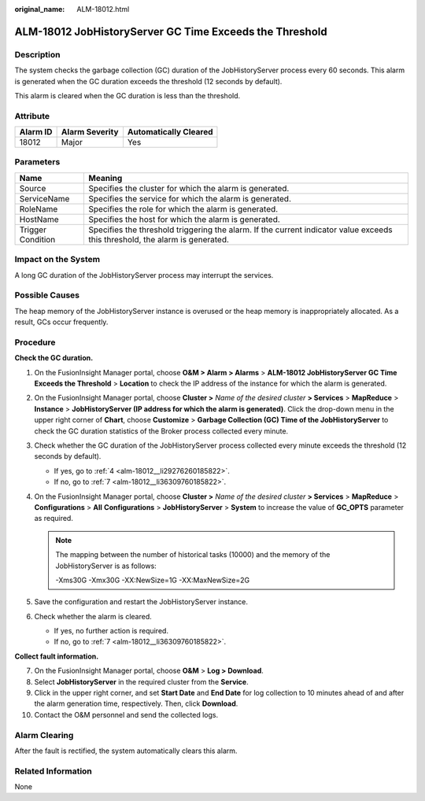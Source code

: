 :original_name: ALM-18012.html

.. _ALM-18012:

ALM-18012 JobHistoryServer GC Time Exceeds the Threshold
========================================================

Description
-----------

The system checks the garbage collection (GC) duration of the JobHistoryServer process every 60 seconds. This alarm is generated when the GC duration exceeds the threshold (12 seconds by default).

This alarm is cleared when the GC duration is less than the threshold.

Attribute
---------

======== ============== =====================
Alarm ID Alarm Severity Automatically Cleared
======== ============== =====================
18012    Major          Yes
======== ============== =====================

Parameters
----------

+-------------------+------------------------------------------------------------------------------------------------------------------------------+
| Name              | Meaning                                                                                                                      |
+===================+==============================================================================================================================+
| Source            | Specifies the cluster for which the alarm is generated.                                                                      |
+-------------------+------------------------------------------------------------------------------------------------------------------------------+
| ServiceName       | Specifies the service for which the alarm is generated.                                                                      |
+-------------------+------------------------------------------------------------------------------------------------------------------------------+
| RoleName          | Specifies the role for which the alarm is generated.                                                                         |
+-------------------+------------------------------------------------------------------------------------------------------------------------------+
| HostName          | Specifies the host for which the alarm is generated.                                                                         |
+-------------------+------------------------------------------------------------------------------------------------------------------------------+
| Trigger Condition | Specifies the threshold triggering the alarm. If the current indicator value exceeds this threshold, the alarm is generated. |
+-------------------+------------------------------------------------------------------------------------------------------------------------------+

Impact on the System
--------------------

A long GC duration of the JobHistoryServer process may interrupt the services.

Possible Causes
---------------

The heap memory of the JobHistoryServer instance is overused or the heap memory is inappropriately allocated. As a result, GCs occur frequently.

Procedure
---------

**Check the GC duration.**

#. On the FusionInsight Manager portal, choose **O&M > Alarm > Alarms** > **ALM-18012 JobHistoryServer GC Time Exceeds the Threshold** > **Location** to check the IP address of the instance for which the alarm is generated.

#. On the FusionInsight Manager portal, choose **Cluster >** *Name of the desired cluster* **> Services** > **MapReduce** > **Instance** > **JobHistoryServer (IP address for which the alarm is generated)**. Click the drop-down menu in the upper right corner of **Chart**, choose **Customize** > **Garbage Collection (GC) Time of the JobHistoryServer** to check the GC duration statistics of the Broker process collected every minute.

#. Check whether the GC duration of the JobHistoryServer process collected every minute exceeds the threshold (12 seconds by default).

   -  If yes, go to :ref:`4 <alm-18012__li29276260185822>`.
   -  If no, go to :ref:`7 <alm-18012__li36309760185822>`.

#. .. _alm-18012__li29276260185822:

   On the FusionInsight Manager portal, choose **Cluster >** *Name of the desired cluster* **> Services** > **MapReduce** > **Configurations** > **All** **Configurations** > **JobHistoryServer** > **System** to increase the value of **GC_OPTS** parameter as required.

   .. note::

      The mapping between the number of historical tasks (10000) and the memory of the JobHistoryServer is as follows:

      -Xms30G -Xmx30G -XX:NewSize=1G -XX:MaxNewSize=2G

#. Save the configuration and restart the JobHistoryServer instance.

#. Check whether the alarm is cleared.

   -  If yes, no further action is required.
   -  If no, go to :ref:`7 <alm-18012__li36309760185822>`.

**Collect fault information.**

7.  .. _alm-18012__li36309760185822:

    On the FusionInsight Manager portal, choose **O&M** > **Log > Download**.

8.  Select **JobHistoryServer** in the required cluster from the **Service**.

9.  Click |image1| in the upper right corner, and set **Start Date** and **End Date** for log collection to 10 minutes ahead of and after the alarm generation time, respectively. Then, click **Download**.

10. Contact the O&M personnel and send the collected logs.

Alarm Clearing
--------------

After the fault is rectified, the system automatically clears this alarm.

Related Information
-------------------

None

.. |image1| image:: /_static/images/en-us_image_0000001532448166.png
